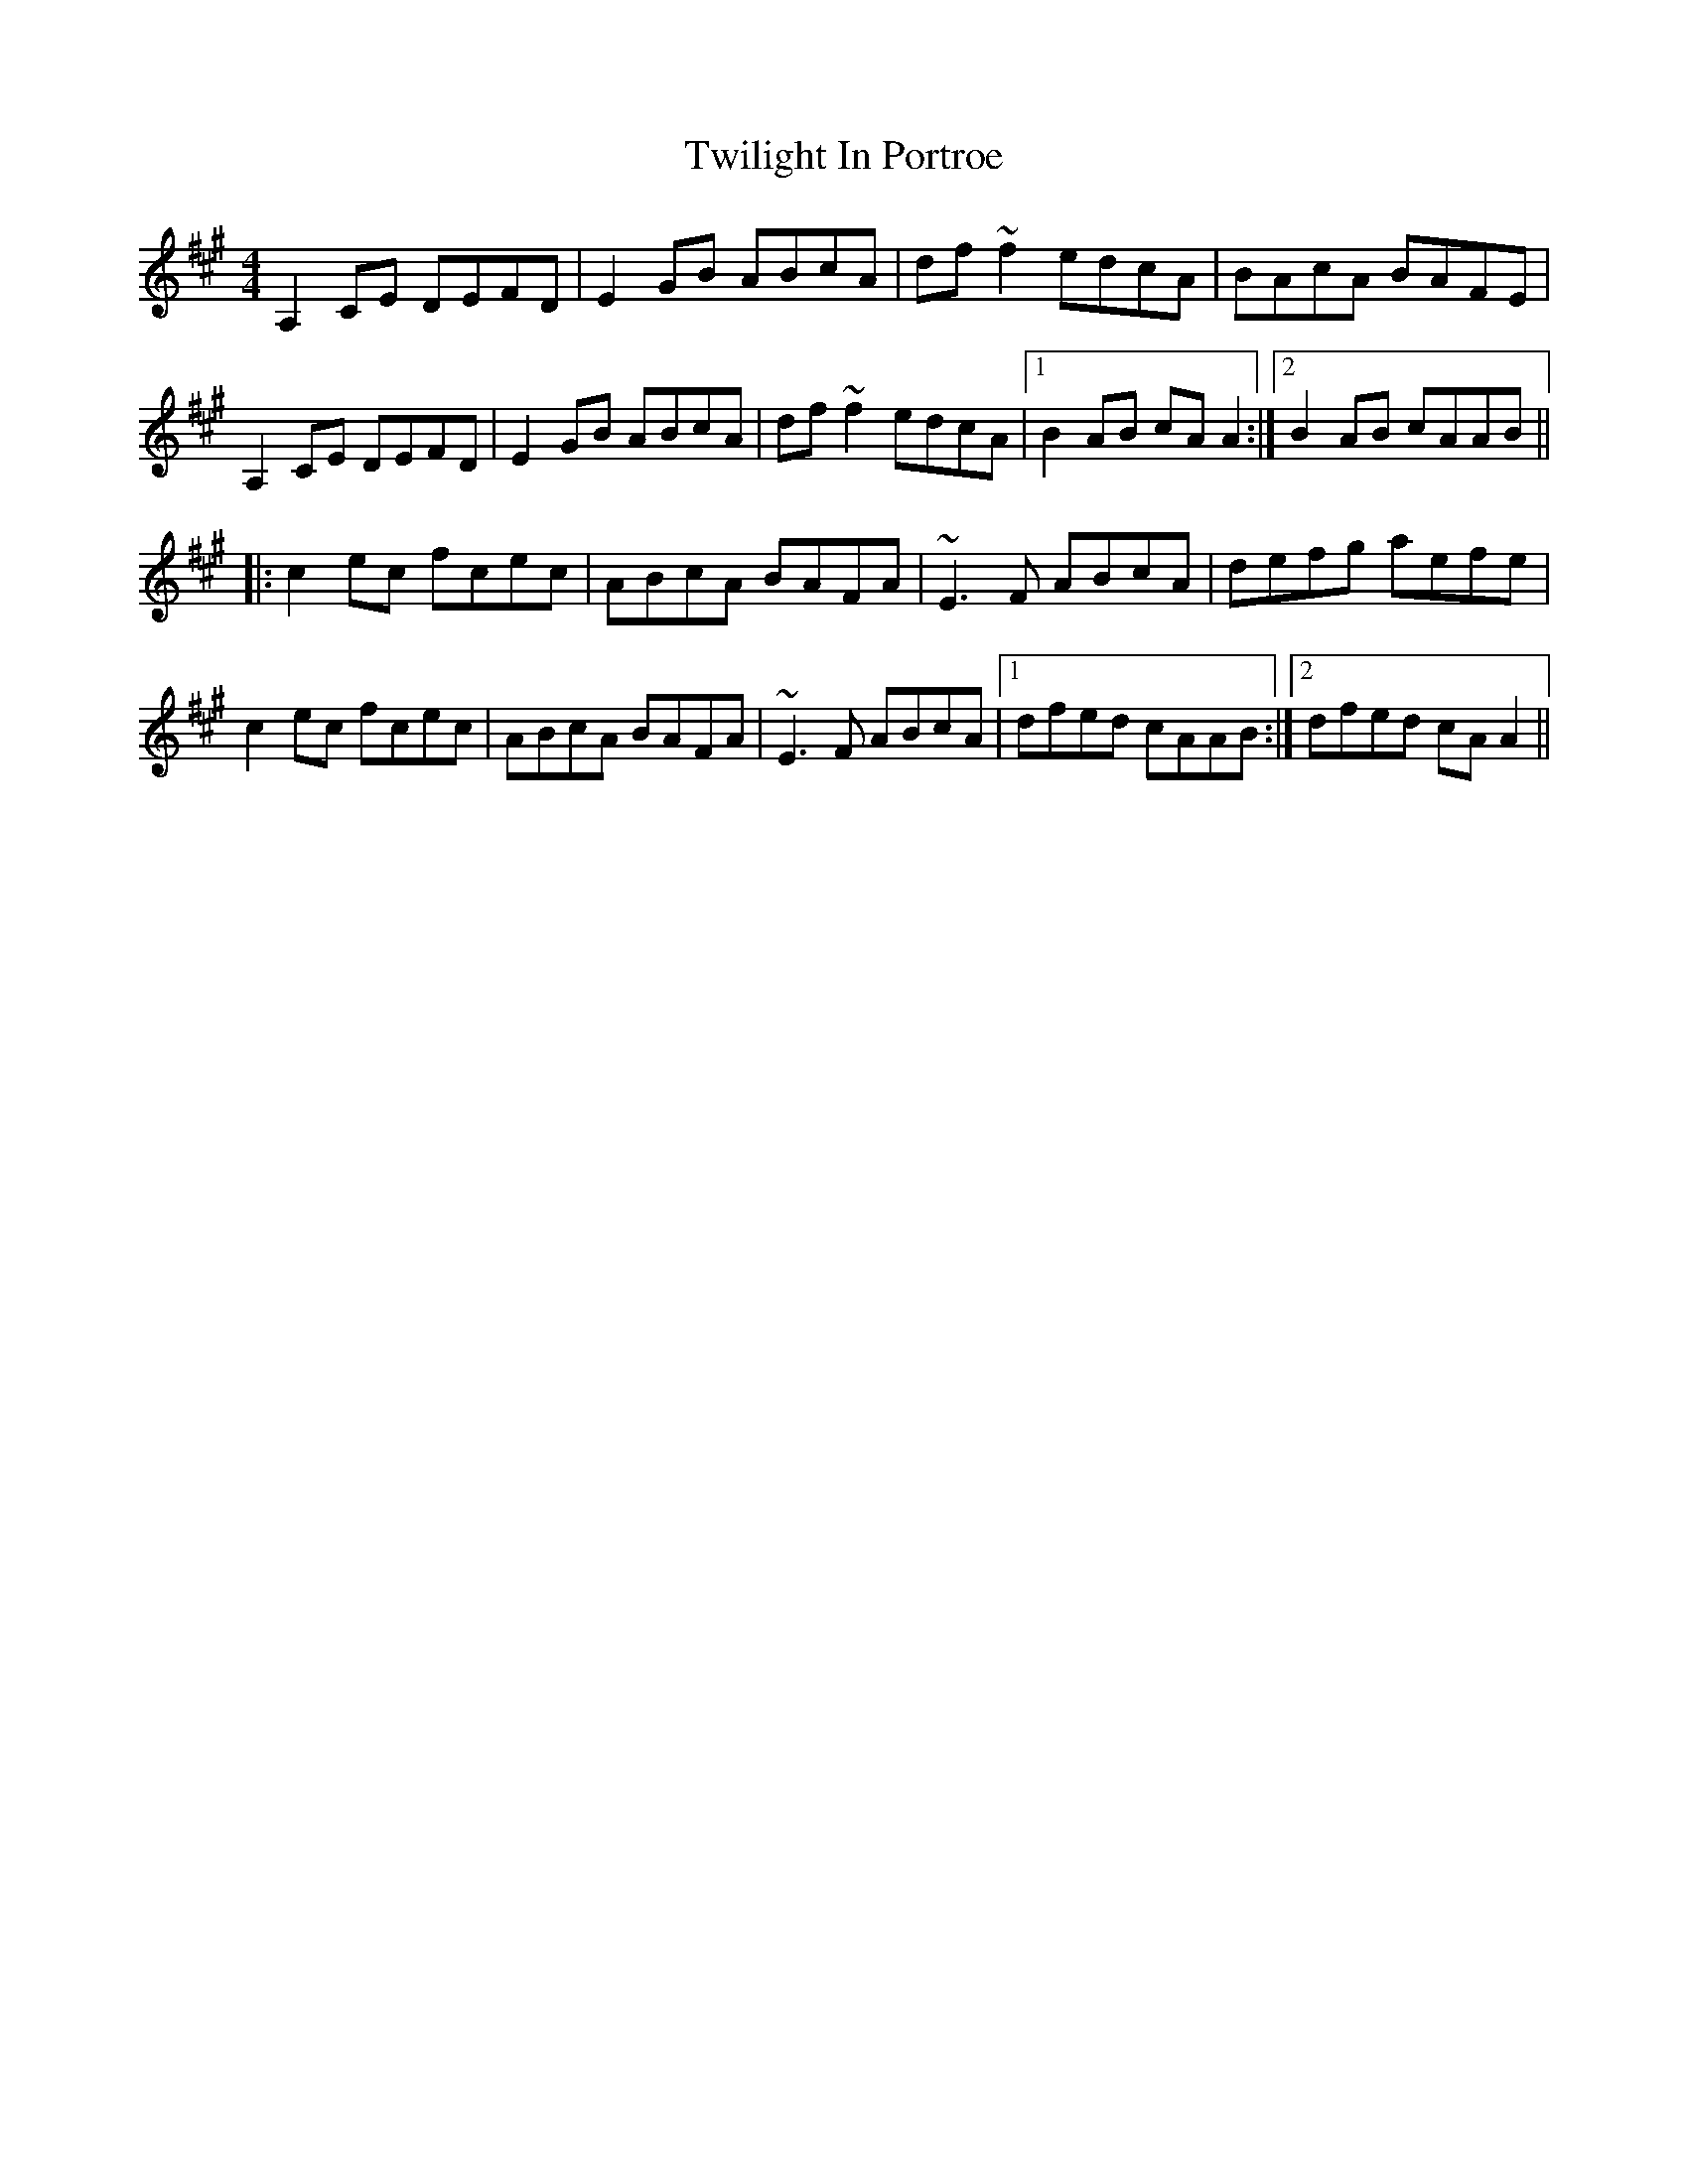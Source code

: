 X: 41406
T: Twilight In Portroe
R: reel
M: 4/4
K: Amajor
A,2CE DEFD|E2GB ABcA|df~f2 edcA|BAcA BAFE|
A,2CE DEFD|E2GB ABcA|df~f2 edcA|1 B2AB cAA2:|2 B2AB cAAB||
|:c2ec fcec|ABcA BAFA|~E3F ABcA|defg aefe|
c2ec fcec|ABcA BAFA|~E3F ABcA|1 dfed cAAB:|2 dfed cAA2||

